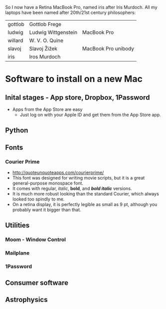 
So I now have a Retina MacBook Pro, named iris after Iris Murdoch.  All my laptops have been named after 20th/21st century philosophers: 

| gottlob | Gottlob Frege       | 
| ludwig  | Ludwig Wittgenstein | MacBook Pro
| willard | W. V. O. Quine      |
| slavoj  | Slavoj Žižek        | MacBook Pro unibody
| iris    | Iros Murdoch        |

* Software to install on a new Mac

** Inital stages - App store, Dropbox, 1Password
+ Apps from the App Store are easy
  + Just log on with your Apple ID and get them from the App Store app. 
** Python 
** Fonts
*** Courier Prime
+ http://quoteunquoteapps.com/courierprime/
+ This font was designed for writing movie scripts, but it is a great general-purpose monospace font.
+ It comes with regular, /italic/, *bold*, and /*bold italic*/ versions. 
+ It is much more robust looking than the standard Courier, which always looked too spindly to me.
+ On a retina display, it is perfectly legible as small as 9 pt, although you probably want it bigger than that.
** Utilities
*** Moom - Window Control
*** Mailplane
*** 1Password

** Consumer software

** Astrophysics
